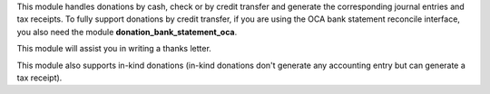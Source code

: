 This module handles donations by cash, check or by credit transfer and generate the corresponding journal entries and tax receipts. To fully support donations by credit transfer, if you are using the OCA bank statement reconcile interface, you also need the module **donation_bank_statement_oca**.

This module will assist you in writing a thanks letter.

This module also supports in-kind donations (in-kind donations don't generate any accounting entry but can generate a tax receipt).
